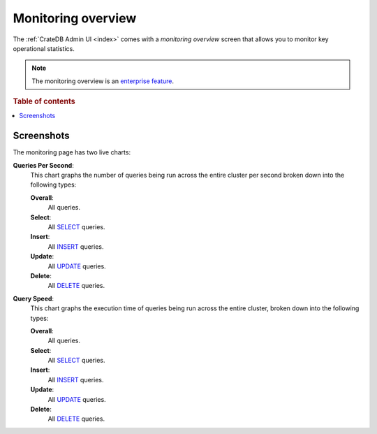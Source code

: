 .. _monitoring-overview:

===================
Monitoring overview
===================

The :ref:`CrateDB Admin UI <index>` comes with a *monitoring overview* screen
that allows you to monitor key operational statistics.

.. NOTE::

   The monitoring overview is an `enterprise feature`_.

.. rubric:: Table of contents

.. contents::
   :local:


.. _monitoring-screenshots:

Screenshots
===========

.. image:: _assets/img/monitoring.png

The monitoring page has two live charts:

.. _monitoring-queries-per-second:

**Queries Per Second**:
  This chart graphs the number of queries being run across the entire cluster
  per second broken down into the following types:

  **Overall**:
    All queries.

  **Select**:
    All `SELECT`_ queries.

  **Insert**:
    All `INSERT`_ queries.

  **Update**:
    All `UPDATE`_ queries.

  **Delete**:
    All `DELETE`_ queries.

.. _monitoring-query-speed:

**Query Speed**:
  This chart graphs the execution time of queries being run across the entire
  cluster, broken down into the following types:

  **Overall**:
    All queries.

  **Select**:
    All `SELECT`_ queries.

  **Insert**:
    All `INSERT`_ queries.

  **Update**:
    All `UPDATE`_ queries.

  **Delete**:
    All `DELETE`_ queries.


.. _DELETE: https://crate.io/docs/crate/reference/en/latest/sql/statements/delete.html
.. _enterprise feature: https://crate.io/docs/crate/reference/en/latest/enterprise/index.html
.. _INSERT: https://crate.io/docs/crate/reference/en/latest/sql/statements/insert.html
.. _SELECT: https://crate.io/docs/crate/reference/en/latest/sql/statements/select.html
.. _UPDATE: https://crate.io/docs/crate/reference/en/latest/sql/statements/update.html

